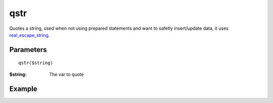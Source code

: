 qstr
====

Quotes a string, used when not using prepared statements and want to safetly
insert/update data, it uses `real_escape_string <http://www.php.net/mysqli_real_escape_string>`_.

Parameters
..........

::

    qstr($string)

:$string: The var to quote


Example
.......

.. code-block:: php
   :linenos:
   :emphasize-lines: 13

   <?php

   require_once 'dalmp.php';

   $user = getenv('MYSQL_USER') ?: 'root';
   $password = getenv('MYSQL_PASS') ?: '';

   $DSN = "utf8://$user:$password".'@127.0.0.1/test';

   $db = new DALMP\Database($DSN);

   $data = "nbari' OR admin";
   $query = $db->qstr($data);

   $db->GetRow("SELECT * FROM users WHERE name=$query");